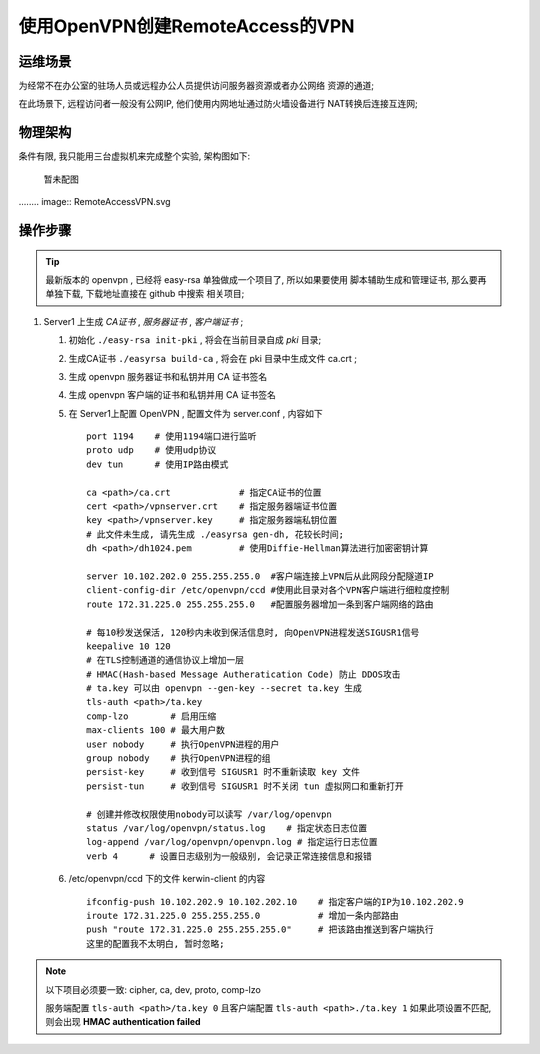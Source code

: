 ======================================================================
使用OpenVPN创建RemoteAccess的VPN
======================================================================

运维场景
------------------------------------------------------------

为经常不在办公室的驻场人员或远程办公人员提供访问服务器资源或者办公网络
资源的通道;

在此场景下, 远程访问者一般没有公网IP, 他们使用内网地址通过防火墙设备进行
NAT转换后连接互连网;

物理架构
------------------------------------------------------------

条件有限, 我只能用三台虚拟机来完成整个实验, 架构图如下:

  暂未配图

........ image:: RemoteAccessVPN.svg

操作步骤
------------------------------------------------------------

.. tip::
   最新版本的 openvpn , 已经将 easy-rsa 单独做成一个项目了, 所以如果要使用
   脚本辅助生成和管理证书, 那么要再单独下载, 下载地址直接在 github 中搜索
   相关项目;

#. Server1 上生成 *CA证书* , *服务器证书* , *客户端证书* ;

   #. 初始化 ``./easy-rsa init-pki`` , 将会在当前目录自成 *pki* 目录;

   #. 生成CA证书 ``./easyrsa build-ca`` , 将会在 pki 目录中生成文件 ca.crt ;

   #. 生成 openvpn 服务器证书和私钥并用 CA 证书签名

   #. 生成 openvpn 客户端的证书和私钥并用 CA 证书签名

   #. 在 Server1上配置 OpenVPN , 配置文件为 server.conf , 内容如下 ::

	port 1194    # 使用1194端口进行监听
	proto udp    # 使用udp协议
	dev tun      # 使用IP路由模式

	ca <path>/ca.crt             # 指定CA证书的位置
	cert <path>/vpnserver.crt    # 指定服务器端证书位置
	key <path>/vpnserver.key     # 指定服务器端私钥位置
	# 此文件未生成, 请先生成 ./easyrsa gen-dh, 花较长时间;
	dh <path>/dh1024.pem         # 使用Diffie-Hellman算法进行加密密钥计算

	server 10.102.202.0 255.255.255.0  #客户端连接上VPN后从此网段分配隧道IP
	client-config-dir /etc/openvpn/ccd #使用此目录对各个VPN客户端进行细粒度控制
	route 172.31.225.0 255.255.255.0   #配置服务器增加一条到客户端网络的路由

        # 每10秒发送保活, 120秒内未收到保活信息时, 向OpenVPN进程发送SIGUSR1信号
	keepalive 10 120
	# 在TLS控制通道的通信协议上增加一层
	# HMAC(Hash-based Message Autheratication Code) 防止 DDOS攻击
	# ta.key 可以由 openvpn --gen-key --secret ta.key 生成
	tls-auth <path>/ta.key 
	comp-lzo        # 启用压缩
	max-clients 100 # 最大用户数
	user nobody     # 执行OpenVPN进程的用户
	group nobody    # 执行OpenVPN进程的组
	persist-key     # 收到信号 SIGUSR1 时不重新读取 key 文件
	persist-tun     # 收到信号 SIGUSR1 时不关闭 tun 虚拟网口和重新打开

	# 创建并修改权限使用nobody可以读写 /var/log/openvpn
	status /var/log/openvpn/status.log    # 指定状态日志位置
	log-append /var/log/openvpn/openvpn.log # 指定运行日志位置
	verb 4      # 设置日志级别为一般级别, 会记录正常连接信息和报错

   #. /etc/openvpn/ccd 下的文件 kerwin-client 的内容 ::

	ifconfig-push 10.102.202.9 10.102.202.10    # 指定客户端的IP为10.102.202.9
        iroute 172.31.225.0 255.255.255.0           # 增加一条内部路由
        push "route 172.31.225.0 255.255.255.0"     # 把该路由推送到客户端执行
        这里的配置我不太明白, 暂时忽略;

.. note::
   以下项目必须要一致: cipher, ca, dev, proto, comp-lzo

   服务端配置 ``tls-auth <path>/ta.key 0`` 且客户端配置 ``tls-auth <path>./ta.key 1``
   如果此项设置不匹配, 则会出现 **HMAC authentication failed**

